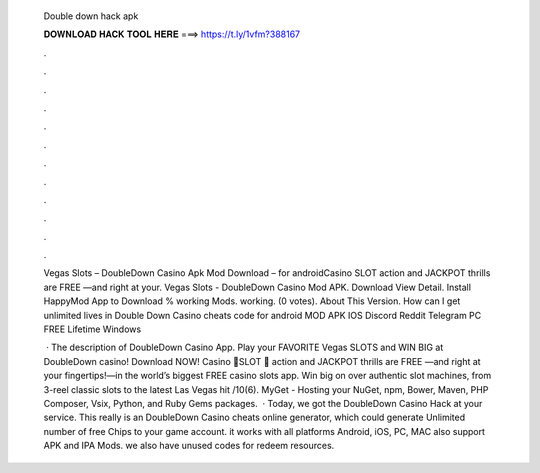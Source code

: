   Double down hack apk
  
  
  
  𝐃𝐎𝐖𝐍𝐋𝐎𝐀𝐃 𝐇𝐀𝐂𝐊 𝐓𝐎𝐎𝐋 𝐇𝐄𝐑𝐄 ===> https://t.ly/1vfm?388167
  
  
  
  .
  
  
  
  .
  
  
  
  .
  
  
  
  .
  
  
  
  .
  
  
  
  .
  
  
  
  .
  
  
  
  .
  
  
  
  .
  
  
  
  .
  
  
  
  .
  
  
  
  .
  
  Vegas Slots – DoubleDown Casino Apk Mod Download – for androidCasino SLOT action and JACKPOT thrills are FREE —and right at your. Vegas Slots - DoubleDown Casino Mod APK. Download View Detail. Install HappyMod App to Download % working Mods. working. (0 votes). About This Version. How can I get unlimited lives in Double Down Casino cheats code for android MOD APK IOS Discord Reddit Telegram PC FREE Lifetime Windows 
  
   · The description of DoubleDown Casino App. Play your FAVORITE Vegas SLOTS and WIN BIG at DoubleDown casino! Download NOW! Casino 🎰SLOT 🎰 action and JACKPOT thrills are FREE —and right at your fingertips!—in the world’s biggest FREE casino slots app. Win big on over authentic slot machines, from 3-reel classic slots to the latest Las Vegas hit /10(6). MyGet - Hosting your NuGet, npm, Bower, Maven, PHP Composer, Vsix, Python, and Ruby Gems packages.  · Today, we got the DoubleDown Casino Hack at your service. This really is an DoubleDown Casino cheats online generator, which could generate Unlimited number of free Chips to your game account. it works with all platforms Android, iOS, PC, MAC also support APK and IPA Mods. we also have unused codes for redeem resources.
